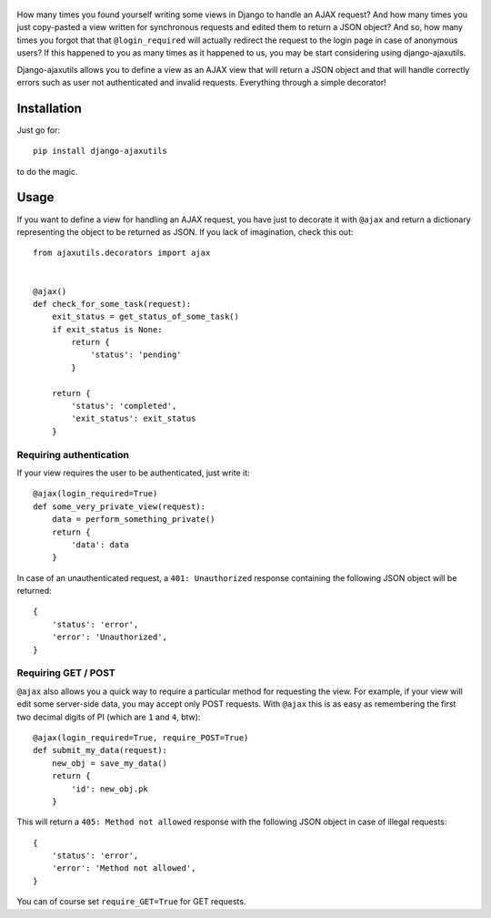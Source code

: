     .. image:: http://www.mylittledjango.com/media/pony_parts/pony.png
       :alt: AJAX requests for Ponies™
       :align: right

How many times you found yourself writing some views in Django to handle an AJAX request? And how many times you just copy-pasted a view written for synchronous requests and edited them to return a JSON object? And so, how many times you forgot that that ``@login_required`` will actually redirect the request to the login page in case of anonymous users? If this happened to you as many times as it happened to us, you may be start considering using django-ajaxutils.

Django-ajaxutils allows you to define a view as an AJAX view that will return a JSON object and that will handle correctly errors such as user not authenticated and invalid requests. Everything through a simple decorator!

.. image:: https://secure.travis-ci.org/ahref/django-ajaxutils.png?branch=master

Installation
============

Just go for::

    pip install django-ajaxutils

to do the magic.

Usage
=====

If you want to define a view for handling an AJAX request, you have just to decorate it with ``@ajax`` and return a dictionary representing the object to be returned as JSON. If you lack of imagination, check this out::

    from ajaxutils.decorators import ajax


    @ajax()
    def check_for_some_task(request):
        exit_status = get_status_of_some_task()
        if exit_status is None:
            return {
                'status': 'pending'
            }

        return {
            'status': 'completed',
            'exit_status': exit_status
        }


Requiring authentication
------------------------

If your view requires the user to be authenticated, just write it::

    @ajax(login_required=True)
    def some_very_private_view(request):
        data = perform_something_private()
        return {
            'data': data
        }


In case of an unauthenticated request, a ``401: Unauthorized`` response containing the following JSON object will be returned::

    {
        'status': 'error',
        'error': 'Unauthorized',
    }


Requiring GET / POST
--------------------

``@ajax`` also allows you a quick way to require a particular method for requesting the view. For example, if your view will edit some server-side data, you may accept only POST requests. With ``@ajax`` this is as easy as remembering the first two decimal digits of PI (which are ``1`` and ``4``, btw)::

    @ajax(login_required=True, require_POST=True)
    def submit_my_data(request):
        new_obj = save_my_data()
        return {
            'id': new_obj.pk
        }

This will return a ``405: Method not allowed`` response with the following JSON object in case of illegal requests::

    {
        'status': 'error',
        'error': 'Method not allowed',
    }

You can of course set ``require_GET=True`` for GET requests.

